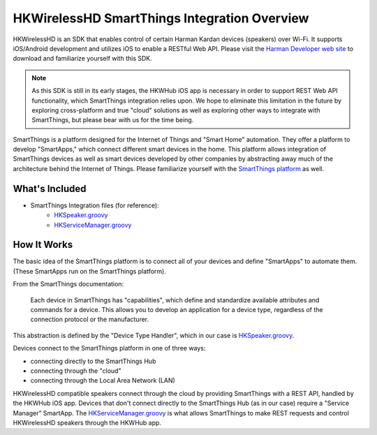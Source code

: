 HKWirelessHD SmartThings Integration Overview
=============================================

HKWirelessHD is an SDK that enables control of certain Harman Kardan devices (speakers) over Wi-Fi. It supports iOS/Android development and utilizes iOS to enable a RESTful Web API. Please visit the `Harman Developer web site <http://developer.harman.com>`__ to download and familiarize yourself with this SDK. 

.. note::

	As this SDK is still in its early stages, the HKWHub iOS app is necessary in order to support REST Web API functionality, which SmartThings integration relies upon. We hope to eliminate this limitation in the future by exploring cross-platform and true "cloud" solutions as well as exploring other ways to integrate with SmartThings, but please bear with us for the time being.


SmartThings is a platform designed for the Internet of Things and "Smart Home" automation. They offer a platform to develop "SmartApps," which connect different smart devices in the home. This platform allows integration of SmartThings devices as well as smart devices developed by other companies by abstracting away much of the architecture behind the Internet of Things. Please familiarize yourself with the `SmartThings platform <http://www.smartthings.com/developers/>`__ as well.

What's Included
---------------

- SmartThings Integration files (for reference):
	- `HKSpeaker.groovy <https://github.com/tylerfreckmann/smartthings/blob/master/HKSpeaker.groovy>`__
	- `HKServiceManager.groovy <https://github.com/tylerfreckmann/smartthings/blob/master/HKServiceManager.groovy>`__

How It Works
------------

The basic idea of the SmartThings platform is to connect all of your devices and define "SmartApps" to automate them. (These SmartApps run on the SmartThings platform).

From the SmartThings documentation:

	Each device in SmartThings has "capabilities", which define and standardize available attributes and commands for a device. This allows you to develop an application for a device type, regardless of the connection protocol or the manufacturer.

This abstraction is defined by the "Device Type Handler", which in our case is `HKSpeaker.groovy <https://github.com/tylerfreckmann/smartthings/blob/master/HKSpeaker.groovy>`__.

Devices connect to the SmartThings platform in one of three ways:

* connecting directly to the SmartThings Hub
* connecting through the "cloud"
* connecting through the Local Area Network (LAN)

HKWirelessHD compatible speakers connect through the cloud by providing SmartThings with a REST API, handled by the HKWHub iOS app. Devices that don't connect directly to the SmartThings Hub (as in our case) require a "Service Manager" SmartApp. The `HKServiceManager.groovy <https://github.com/tylerfreckmann/smartthings/blob/master/HKServiceManager.groovy>`__ is what allows SmartThings to make REST requests and control HKWirelessHD speakers through the HKWHub app.

